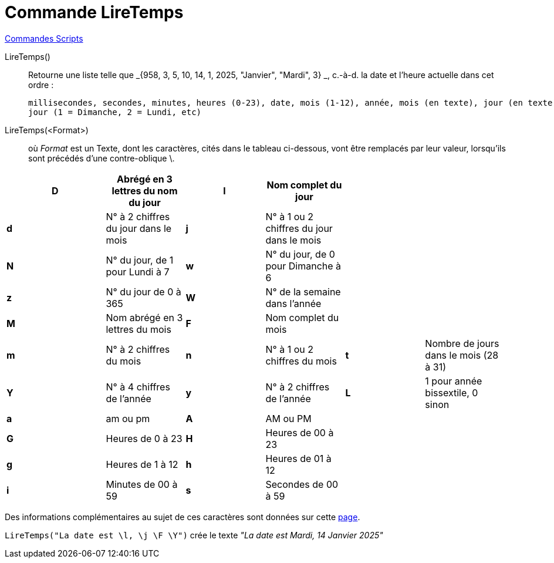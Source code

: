 = Commande LireTemps
:page-en: commands/GetTime
ifdef::env-github[:imagesdir: /fr/modules/ROOT/assets/images]

xref:commands/Commandes_Scripts.adoc[ Commandes Scripts]

LireTemps()::
  Retourne une liste telle que _{958, 3, 5, 10, 14, 1, 2025, "Janvier", "Mardi", 3} _, c.-à-d. la date et l'heure
  actuelle dans cet ordre :

  millisecondes, secondes, minutes, heures (0-23), date, mois (1-12), année, mois (en texte), jour (en texte), numéro du
  jour (1 = Dimanche, 2 = Lundi, etc)

LireTemps(<Format>)::
  où _Format_ est un Texte, dont les caractères, cités dans le tableau ci-dessous, vont être remplacés par leur valeur,
  lorsqu'ils sont précédés d'une contre-oblique [.kcode]#\#.

[width="99%",cols="20%,16%,16%,16%,16%,16%",]
|===
|*D* |Abrégé en 3 lettres du nom du jour |*l* |Nom complet du jour | |

|*d* |N° à 2 chiffres du jour dans le mois |*j* |N° à 1 ou 2 chiffres du jour dans le mois | |

|*N* |N° du jour, de 1 pour Lundi à 7 |*w* |N° du jour, de 0 pour Dimanche à 6 | |

|*z* |N° du jour de 0 à 365 |*W* |N° de la semaine dans l'année | |

|*M* |Nom abrégé en 3 lettres du mois |*F* |Nom complet du mois | |

|*m* |N° à 2 chiffres du mois |*n* |N° à 1 ou 2 chiffres du mois |*t* |Nombre de jours dans le mois (28 à 31)

|*Y* |N° à 4 chiffres de l'année |*y* |N° à 2 chiffres de l'année |*L* |1 pour année bissextile, 0 sinon

|*a* |am ou pm |*A* |AM ou PM | |

|*G* |Heures de 0 à 23 |*H* |Heures de 00 à 23 | |

|*g* |Heures de 1 à 12 |*h* |Heures de 01 à 12 | |

|*i* |Minutes de 00 à 59 |*s* a|
Secondes de 00 à 59
| |
|===

Des informations complémentaires au sujet de ces caractères sont données sur cette
http://php.net/manual/en/function.date.php[page].

[EXAMPLE]
====

`++LireTemps("La date est \l, \j \F \Y")++` crée le texte _"La date est Mardi, 14 Janvier 2025"_

====


